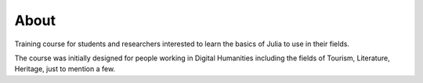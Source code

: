 About
=====

Training course for students and researchers interested to learn the basics of Julia to use in their fields.

The course was initially designed for people working in Digital Humanities including the fields of Tourism, Literature, Heritage, just to mention a few.
